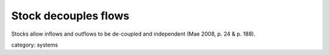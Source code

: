 .. _stock_decouples_flows:

*********************
Stock decouples flows
*********************

Stocks allow inflows and outflows to be de-coupled and independent (Mae 2008, p. 24 & p. 188).  

category: systems 
